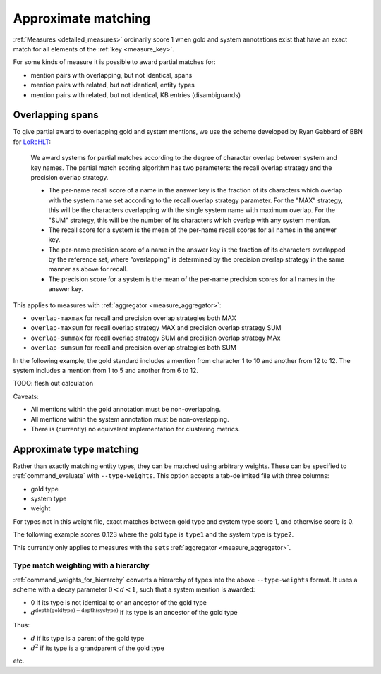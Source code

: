 
Approximate matching
~~~~~~~~~~~~~~~~~~~~

:ref:`Measures <detailed_measures>` ordinarily score 1 when gold and system
annotations exist that have an exact match for all elements of the
:ref:`key <measure_key>`.

For some kinds of measure it is possible to award partial matches for:

* mention pairs with overlapping, but not identical, spans
* mention pairs with related, but not identical, entity types
* mention pairs with related, but not identical, KB entries (disambiguands)

Overlapping spans
-----------------

To give partial award to overlapping gold and system mentions, we use the
scheme developed by Ryan Gabbard of BBN for `LoReHLT`_:

    We award systems for partial matches according to the degree of 
    character overlap between system and key names. The partial match scoring algorithm has two 
    parameters: the recall overlap strategy and the precision overlap strategy.

    * The per-name recall score of a name in the answer key is the fraction of
      its characters which overlap with the system name set according to the
      recall overlap strategy parameter. For the "MAX" strategy, this will be
      the characters overlapping with the single system name with maximum
      overlap. For the "SUM" strategy, this will be the number of its
      characters which overlap with any system mention.
    * The recall score for a system is the mean of the per-name recall scores
      for all names in the answer key.
    * The per-name precision score of a name in the answer key is the fraction
      of its characters overlapped by the reference set, where ”overlapping" is
      determined by the precision overlap strategy in the same manner as above
      for recall.
    * The precision score for a system is the mean of the per-name precision scores for all names in 
      the answer key.

This applies to measures with :ref:`aggregator <measure_aggregator>`:

* ``overlap-maxmax`` for recall and precision overlap strategies both MAX
* ``overlap-maxsum`` for recall overlap strategy MAX and precision overlap strategy SUM
* ``overlap-summax`` for recall overlap strategy SUM and precision overlap strategy MAx
* ``overlap-sumsum`` for recall and precision overlap strategies both SUM

In the following example, the gold standard includes a mention from character 1 to 10 and another from 12 to 12. The system includes a mention from 1 to 5 and another from 6 to 12.

.. command-output:: bash -c "\
    neleval evaluate \
    -m overlap-maxmax::span \
    -m overlap-maxsum::span \
    -m overlap-summax::span \
    -m overlap-sumsum::span \
    -m sets::span \
    -g <(echo -e 'd\t1\t10\nd\t12\t12') \
       <(echo -e 'd\t1\t5\nd\t6\t12')"
    :nostderr:

TODO: flesh out calculation

Caveats:

* All mentions within the gold annotation must be non-overlapping.
* All mentions within the system annotation must be non-overlapping.
* There is (currently) no equivalent implementation for clustering metrics.

.. _LoReHLT: https://www.nist.gov/sites/default/files/documents/itl/iad/mig/LoReHLT16EvalPlan_v1-01.pdf

.. _approx_type:

Approximate type matching
-------------------------

Rather than exactly matching entity types, they can be matched using arbitrary
weights. These can be specified to :ref:`command_evaluate` with
``--type-weights``.  This option accepts a tab-delimited file with three
columns:

* gold type
* system type
* weight

For types not in this weight file, exact matches between gold type and system
type score 1, and otherwise score is 0.

The following example scores 0.123 where the gold type is ``type1`` and the
system type is ``type2``.

.. command-output:: bash -c " \
    neleval evaluate --by-doc \
    -m strong_typed_mention_match \
    --type-weights <(echo -e 'type1\ttype2\t0.123') \
    --gold <( \
    echo -e 'doc1\t10\t20\tkbid\t1.0\ttype1'; \
    echo -e 'doc2\t10\t20\tkbid\t1.0\ttype1'; \
    echo -e 'doc3\t10\t20\tkbid\t1.0\ttype2'; \
    echo -e 'doc4\t10\t20\tkbid\t1.0\ttype1'; \
    echo -e 'doc4\t30\t40\tkbid\t1.0\ttype1'; \
    ) <( \
    echo -e 'doc1\t10\t20\tkbid\t1.0\ttype2'; \
    echo -e 'doc2\t10\t20\tkbid\t1.0\ttype1'; \
    echo -e 'doc3\t10\t20\tkbid\t1.0\ttype1'; \
    echo -e 'doc4\t10\t20\tkbid\t1.0\ttype2'; \
    echo -e 'doc4\t30\t40\tkbid\t1.0\ttype2'; \
    ) \
    "
    :nostderr:

This currently only applies to measures with the ``sets`` :ref:`aggregator
<measure_aggregator>`.

Type match weighting with a hierarchy
.....................................

:ref:`command_weights_for_hierarchy` converts a hierarchy of types into the
above ``--type-weights`` format. It uses a scheme with a decay parameter
:math:`0 < d < 1`, such that a system mention is awarded:

* 0 if its type is not identical to or an ancestor of the gold type
* :math:`d ^ {\mathrm{depth}(\mathrm{goldtype})-\mathrm{depth}(\mathrm{systype})}` if its type is an ancestor of the gold type

Thus:

* :math:`d` if its type is a parent of the gold type
* :math:`d ^ 2` if its type is a grandparent of the gold type

etc.
